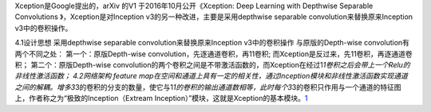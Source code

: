 
Xception是Google提出的，arXiv 的V1 于2016年10月公开《Xception: Deep
Learning with Depthwise Separable Convolutions 》，Xception是对Inception
v3的另一种改进，主要是采用depthwise separable
convolution来替换原来Inception v3中的卷积操作。

4.1设计思想 采用depthwise separable convolution来替换原来Inception
v3中的卷积操作 与原版的Depth-wise convolution有两个不同之处：
第一个：原版Depth-wise convolution，先逐通道卷积，再11卷积;
而Xception是反过来，先1\1卷积，再逐通道卷积； 第二个：原版Depth-wise
convolution的两个卷积之间是不带激活函数的，而Xception在经过1\ *1卷积之后会带上一个Relu的非线性激活函数；
4.2网络架构 feature
map在空间和通道上具有一定的相关性，通过Inception模块和非线性激活函数实现通道之间的解耦。增多3*\ 3的卷积的分支的数量，使它与1\ *1的卷积的输出通道数相等，此时每个3*\ 3的卷积只作用与一个通道的特征图上，作者称之为“极致的Inception（Extream
Inception）”模块，这就是Xception的基本模块。\ `1 <https://leesen998.github.io/2018/01/15/%E7%AC%AC%E5%8D%81%E4%B8%83%E7%AB%A0_%E6%A8%A1%E5%9E%8B%E5%8E%8B%E7%BC%A9%E3%80%81%E5%8A%A0%E9%80%9F%E5%8F%8A%E7%A7%BB%E5%8A%A8%E7%AB%AF%E9%83%A8%E7%BD%B2/>`__
